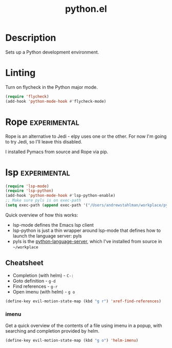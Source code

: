 #+TITLE: python.el

* Description
Sets up a Python development environment.

* Linting

Turn on flycheck in the Python major mode.

#+BEGIN_SRC emacs-lisp
  (require 'flycheck)
  (add-hook 'python-mode-hook #'flycheck-mode)
#+END_SRC

* Rope                                                         :experimental:

Rope is an alternative to Jedi - elpy uses one or the other. For now
I'm going to try Jedi, so I'll leave this disabled.

I installed Pymacs from source and Rope via pip.

#+BEGIN_SRC emacs-lisp :tangle no :exports none
  (if (file-exists-p "~/src/Pymacs/pymacs.el")
      (progn
	(load "~/src/Pymacs/pymacs.el")
	(setq pymacs-load-path '("/usr/local/lib/python2.7/site-packages/rope" "/Users/andrewstahlman/src/ropemacs/dist"))
	(require 'pymacs)
	(pymacs-load "ropemacs" "rope-")))
#+END_SRC

* lsp                                                          :experimental:

#+BEGIN_SRC emacs-lisp
  (require 'lsp-mode)
  (require 'lsp-python)
  (add-hook 'python-mode-hook #'lsp-python-enable)
  ;; Make sure pyls is on exec-path
  (setq exec-path (append exec-path '("/Users/andrewstahlman/workplace/python-language-server/venv/bin/")))
#+END_SRC

#+RESULTS:
| /usr/local/bin/ | /usr/bin/ | /bin/ | /usr/sbin/ | /sbin/ | /Library/TeX/texbin/ | /opt/X11/bin/ | /Applications/Emacs.app/Contents/MacOS/bin-x86_64-10_9/ | /Applications/Emacs.app/Contents/MacOS/libexec-x86_64-10_9/ | /Users/andrewstahlman/src/etl/bin/ | /Users/andrewstahlman/tools/fzf/bin/ | /Users/andrewstahlman/dotfiles/scripts/ | /Users/andrewstahlman/dotfiles/scripts/lyft_local/ | /Users/andrewstahlman/dotfiles/scripts/archive_local/ | nil | /Applications/Emacs.app/Contents/MacOS/libexec/ | /Users/andrewstahlman/workplace/python-language-server/venv/bin/ | /Users/andrewstahlman/workplace/python-language-server/venv/bin/ |

Quick overview of how this works:

- lsp-mode defines the Emacs lsp client
- lsp-python is just a thin wrapper around lsp-mode that defines how
  to launch the language server: pyls
- pyls is the [[https://github.com/palantir/python-language-server][python-language-server]], which I've installed from source
  in =~/workplace=

** Cheatsheet

- Completion (with helm) - =C-:=
- Goto definition - =g-d=
- Find references - =g-r=
- Open imenu (with helm) - =g o=

#+BEGIN_SRC emacs-lisp
(define-key evil-motion-state-map (kbd "g r") 'xref-find-references)
#+END_SRC

#+RESULTS:
: xref-find-references

*** imenu

Get a quick overview of the contents of a file using imenu in a popup,
with searching and completion provided by helm.

#+BEGIN_SRC emacs-lisp
(define-key evil-motion-state-map (kbd "g o") 'helm-imenu)
#+END_SRC

#+RESULTS:
: helm-imenu



